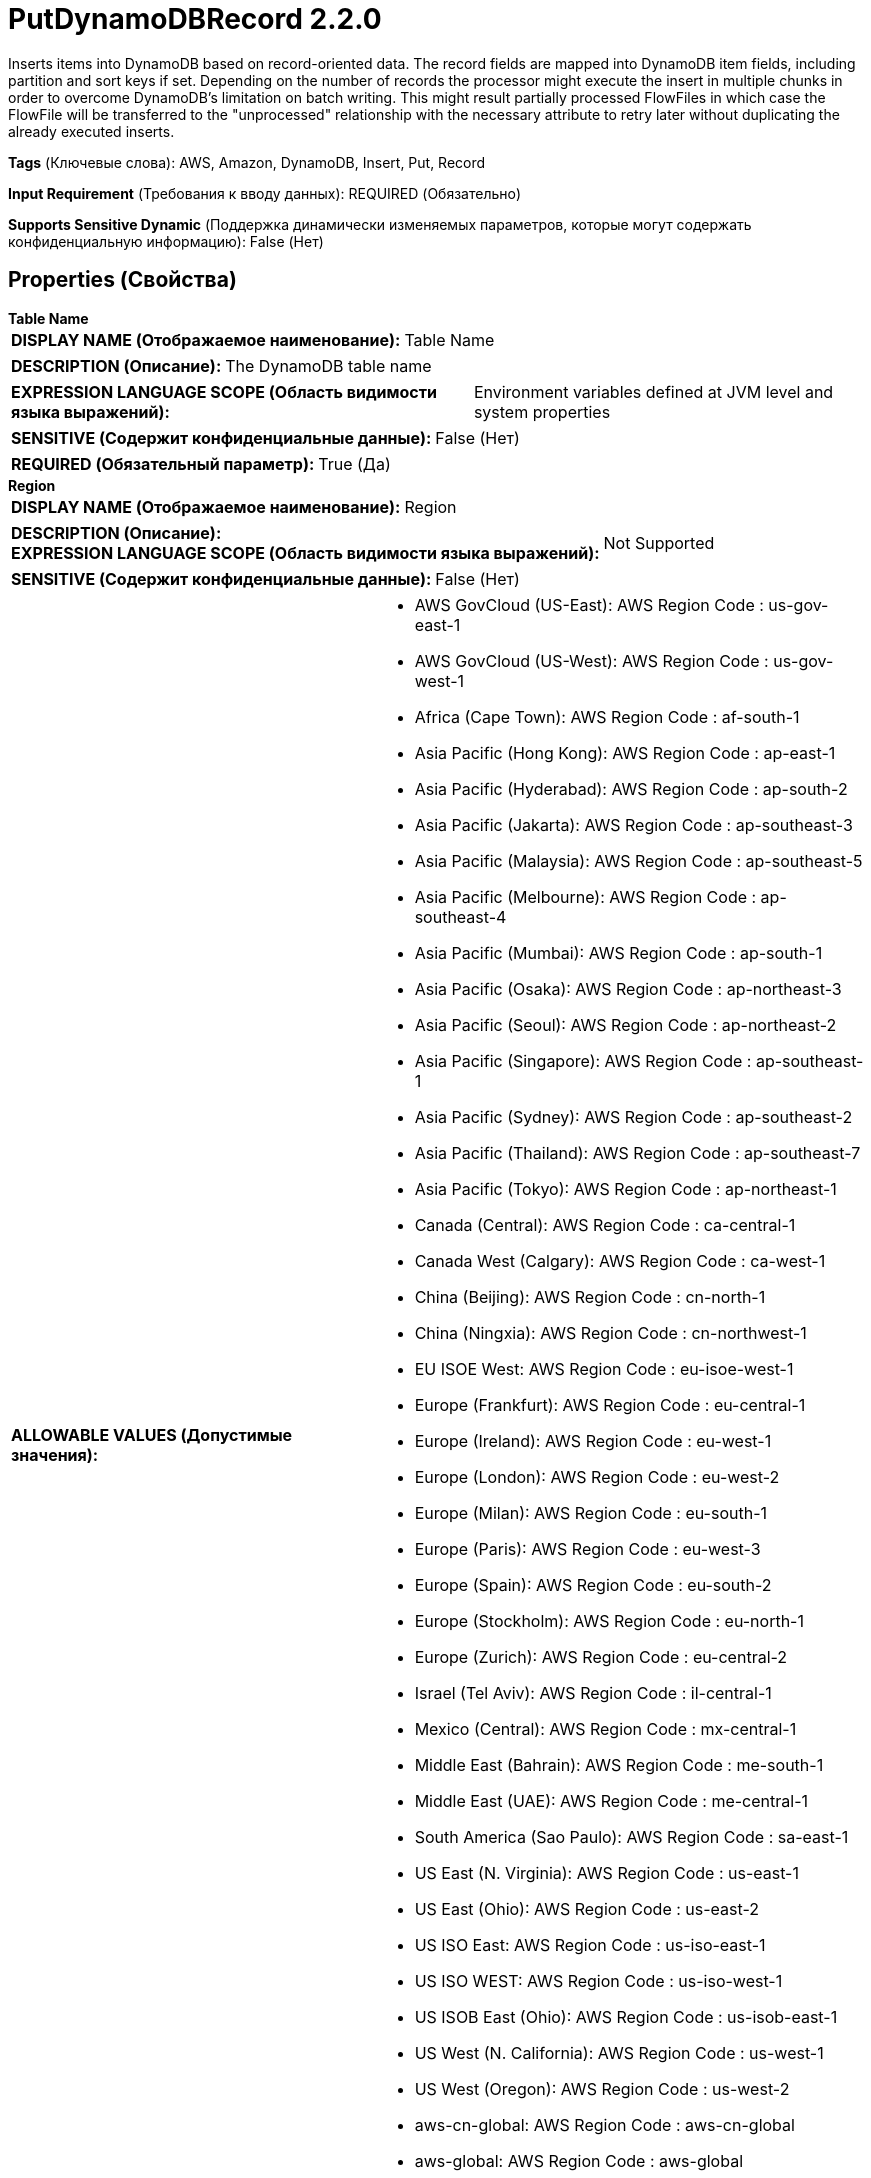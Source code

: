 = PutDynamoDBRecord 2.2.0

Inserts items into DynamoDB based on record-oriented data. The record fields are mapped into DynamoDB item fields, including partition and sort keys if set. Depending on the number of records the processor might execute the insert in multiple chunks in order to overcome DynamoDB's limitation on batch writing. This might result partially processed FlowFiles in which case the FlowFile will be transferred to the "unprocessed" relationship with the necessary attribute to retry later without duplicating the already executed inserts.

[horizontal]
*Tags* (Ключевые слова):
AWS, Amazon, DynamoDB, Insert, Put, Record
[horizontal]
*Input Requirement* (Требования к вводу данных):
REQUIRED (Обязательно)
[horizontal]
*Supports Sensitive Dynamic* (Поддержка динамически изменяемых параметров, которые могут содержать конфиденциальную информацию):
 False (Нет) 



== Properties (Свойства)


.*Table Name*
************************************************
[horizontal]
*DISPLAY NAME (Отображаемое наименование):*:: Table Name

[horizontal]
*DESCRIPTION (Описание):*:: The DynamoDB table name


[horizontal]
*EXPRESSION LANGUAGE SCOPE (Область видимости языка выражений):*:: Environment variables defined at JVM level and system properties
[horizontal]
*SENSITIVE (Содержит конфиденциальные данные):*::  False (Нет) 

[horizontal]
*REQUIRED (Обязательный параметр):*::  True (Да) 
************************************************
.*Region*
************************************************
[horizontal]
*DISPLAY NAME (Отображаемое наименование):*:: Region

[horizontal]
*DESCRIPTION (Описание):*:: 


[horizontal]
*EXPRESSION LANGUAGE SCOPE (Область видимости языка выражений):*:: Not Supported
[horizontal]
*SENSITIVE (Содержит конфиденциальные данные):*::  False (Нет) 

[horizontal]
*ALLOWABLE VALUES (Допустимые значения):*::

* AWS GovCloud (US-East): AWS Region Code : us-gov-east-1 

* AWS GovCloud (US-West): AWS Region Code : us-gov-west-1 

* Africa (Cape Town): AWS Region Code : af-south-1 

* Asia Pacific (Hong Kong): AWS Region Code : ap-east-1 

* Asia Pacific (Hyderabad): AWS Region Code : ap-south-2 

* Asia Pacific (Jakarta): AWS Region Code : ap-southeast-3 

* Asia Pacific (Malaysia): AWS Region Code : ap-southeast-5 

* Asia Pacific (Melbourne): AWS Region Code : ap-southeast-4 

* Asia Pacific (Mumbai): AWS Region Code : ap-south-1 

* Asia Pacific (Osaka): AWS Region Code : ap-northeast-3 

* Asia Pacific (Seoul): AWS Region Code : ap-northeast-2 

* Asia Pacific (Singapore): AWS Region Code : ap-southeast-1 

* Asia Pacific (Sydney): AWS Region Code : ap-southeast-2 

* Asia Pacific (Thailand): AWS Region Code : ap-southeast-7 

* Asia Pacific (Tokyo): AWS Region Code : ap-northeast-1 

* Canada (Central): AWS Region Code : ca-central-1 

* Canada West (Calgary): AWS Region Code : ca-west-1 

* China (Beijing): AWS Region Code : cn-north-1 

* China (Ningxia): AWS Region Code : cn-northwest-1 

* EU ISOE West: AWS Region Code : eu-isoe-west-1 

* Europe (Frankfurt): AWS Region Code : eu-central-1 

* Europe (Ireland): AWS Region Code : eu-west-1 

* Europe (London): AWS Region Code : eu-west-2 

* Europe (Milan): AWS Region Code : eu-south-1 

* Europe (Paris): AWS Region Code : eu-west-3 

* Europe (Spain): AWS Region Code : eu-south-2 

* Europe (Stockholm): AWS Region Code : eu-north-1 

* Europe (Zurich): AWS Region Code : eu-central-2 

* Israel (Tel Aviv): AWS Region Code : il-central-1 

* Mexico (Central): AWS Region Code : mx-central-1 

* Middle East (Bahrain): AWS Region Code : me-south-1 

* Middle East (UAE): AWS Region Code : me-central-1 

* South America (Sao Paulo): AWS Region Code : sa-east-1 

* US East (N. Virginia): AWS Region Code : us-east-1 

* US East (Ohio): AWS Region Code : us-east-2 

* US ISO East: AWS Region Code : us-iso-east-1 

* US ISO WEST: AWS Region Code : us-iso-west-1 

* US ISOB East (Ohio): AWS Region Code : us-isob-east-1 

* US West (N. California): AWS Region Code : us-west-1 

* US West (Oregon): AWS Region Code : us-west-2 

* aws-cn-global: AWS Region Code : aws-cn-global 

* aws-global: AWS Region Code : aws-global 

* aws-iso-b-global: AWS Region Code : aws-iso-b-global 

* aws-iso-global: AWS Region Code : aws-iso-global 

* aws-us-gov-global: AWS Region Code : aws-us-gov-global 


[horizontal]
*REQUIRED (Обязательный параметр):*::  True (Да) 
************************************************
.*Aws Credentials Provider Service*
************************************************
[horizontal]
*DISPLAY NAME (Отображаемое наименование):*:: AWS Credentials Provider Service

[horizontal]
*DESCRIPTION (Описание):*:: The Controller Service that is used to obtain AWS credentials provider


[horizontal]
*EXPRESSION LANGUAGE SCOPE (Область видимости языка выражений):*:: Not Supported
[horizontal]
*SENSITIVE (Содержит конфиденциальные данные):*::  False (Нет) 

[horizontal]
*REQUIRED (Обязательный параметр):*::  True (Да) 
************************************************
.*Record-Reader*
************************************************
[horizontal]
*DISPLAY NAME (Отображаемое наименование):*:: Record Reader

[horizontal]
*DESCRIPTION (Описание):*:: Specifies the Controller Service to use for parsing incoming data and determining the data's schema.


[horizontal]
*EXPRESSION LANGUAGE SCOPE (Область видимости языка выражений):*:: Not Supported
[horizontal]
*SENSITIVE (Содержит конфиденциальные данные):*::  False (Нет) 

[horizontal]
*REQUIRED (Обязательный параметр):*::  True (Да) 
************************************************
.*Partition-Key-Strategy*
************************************************
[horizontal]
*DISPLAY NAME (Отображаемое наименование):*:: Partition Key Strategy

[horizontal]
*DESCRIPTION (Описание):*:: Defines the strategy the processor uses to assign partition key value to the inserted Items.


[horizontal]
*EXPRESSION LANGUAGE SCOPE (Область видимости языка выражений):*:: Not Supported
[horizontal]
*SENSITIVE (Содержит конфиденциальные данные):*::  False (Нет) 

[horizontal]
*ALLOWABLE VALUES (Допустимые значения):*::

* Partition By Field: Uses the value of the Record field identified by the "Partition Key Field" property as partition key value. 

* Partition By Attribute: Uses an incoming FlowFile attribute identified by "Partition Key Attribute" as the value of the partition key. The incoming Records must not contain field with the same name defined by the "Partition Key Field". 

* Generated UUID: Uses a generated UUID as value for the partition key. The incoming Records must not contain field with the same name defined by the "Partition Key Field". 


[horizontal]
*REQUIRED (Обязательный параметр):*::  True (Да) 
************************************************
.*Partition-Key-Field*
************************************************
[horizontal]
*DISPLAY NAME (Отображаемое наименование):*:: Partition Key Field

[horizontal]
*DESCRIPTION (Описание):*:: Defines the name of the partition key field in the DynamoDB table. Partition key is also known as hash key. Depending on the "Partition Key Strategy" the field value might come from the incoming Record or a generated one.


[horizontal]
*EXPRESSION LANGUAGE SCOPE (Область видимости языка выражений):*:: Environment variables defined at JVM level and system properties
[horizontal]
*SENSITIVE (Содержит конфиденциальные данные):*::  False (Нет) 

[horizontal]
*REQUIRED (Обязательный параметр):*::  True (Да) 
************************************************
.*Partition-Key-Attribute*
************************************************
[horizontal]
*DISPLAY NAME (Отображаемое наименование):*:: Partition Key Attribute

[horizontal]
*DESCRIPTION (Описание):*:: Specifies the FlowFile attribute that will be used as the value of the partition key when using "Partition by attribute" partition key strategy.


[horizontal]
*EXPRESSION LANGUAGE SCOPE (Область видимости языка выражений):*:: Environment variables defined at JVM level and system properties
[horizontal]
*SENSITIVE (Содержит конфиденциальные данные):*::  False (Нет) 

[horizontal]
*REQUIRED (Обязательный параметр):*::  True (Да) 
************************************************
.*Sort-Key-Strategy*
************************************************
[horizontal]
*DISPLAY NAME (Отображаемое наименование):*:: Sort Key Strategy

[horizontal]
*DESCRIPTION (Описание):*:: Defines the strategy the processor uses to assign sort key to the inserted Items.


[horizontal]
*EXPRESSION LANGUAGE SCOPE (Область видимости языка выражений):*:: Not Supported
[horizontal]
*SENSITIVE (Содержит конфиденциальные данные):*::  False (Нет) 

[horizontal]
*ALLOWABLE VALUES (Допустимые значения):*::

* None: The processor will not assign sort key to the inserted Items. 

* Sort By Field: Uses the value of the Record field identified by the "Sort Key Field" property as sort key value. 

* Generate Sequence: The processor will assign a number for every item based on the original record's position in the incoming FlowFile. This will be used as sort key value. 


[horizontal]
*REQUIRED (Обязательный параметр):*::  True (Да) 
************************************************
.*Sort-Key-Field*
************************************************
[horizontal]
*DISPLAY NAME (Отображаемое наименование):*:: Sort Key Field

[horizontal]
*DESCRIPTION (Описание):*:: Defines the name of the sort key field in the DynamoDB table. Sort key is also known as range key.


[horizontal]
*EXPRESSION LANGUAGE SCOPE (Область видимости языка выражений):*:: Environment variables defined at JVM level and system properties
[horizontal]
*SENSITIVE (Содержит конфиденциальные данные):*::  False (Нет) 

[horizontal]
*REQUIRED (Обязательный параметр):*::  True (Да) 
************************************************
.*Communications Timeout*
************************************************
[horizontal]
*DISPLAY NAME (Отображаемое наименование):*:: Communications Timeout

[horizontal]
*DESCRIPTION (Описание):*:: 


[horizontal]
*EXPRESSION LANGUAGE SCOPE (Область видимости языка выражений):*:: Not Supported
[horizontal]
*SENSITIVE (Содержит конфиденциальные данные):*::  False (Нет) 

[horizontal]
*REQUIRED (Обязательный параметр):*::  True (Да) 
************************************************
.Endpoint Override Url
************************************************
[horizontal]
*DISPLAY NAME (Отображаемое наименование):*:: Endpoint Override URL

[horizontal]
*DESCRIPTION (Описание):*:: Endpoint URL to use instead of the AWS default including scheme, host, port, and path. The AWS libraries select an endpoint URL based on the AWS region, but this property overrides the selected endpoint URL, allowing use with other S3-compatible endpoints.


[horizontal]
*EXPRESSION LANGUAGE SCOPE (Область видимости языка выражений):*:: Environment variables defined at JVM level and system properties
[horizontal]
*SENSITIVE (Содержит конфиденциальные данные):*::  False (Нет) 

[horizontal]
*REQUIRED (Обязательный параметр):*::  False (Нет) 
************************************************
.Proxy-Configuration-Service
************************************************
[horizontal]
*DISPLAY NAME (Отображаемое наименование):*:: Proxy Configuration Service

[horizontal]
*DESCRIPTION (Описание):*:: Specifies the Proxy Configuration Controller Service to proxy network requests.


[horizontal]
*EXPRESSION LANGUAGE SCOPE (Область видимости языка выражений):*:: Not Supported
[horizontal]
*SENSITIVE (Содержит конфиденциальные данные):*::  False (Нет) 

[horizontal]
*REQUIRED (Обязательный параметр):*::  False (Нет) 
************************************************
.Ssl Context Service
************************************************
[horizontal]
*DISPLAY NAME (Отображаемое наименование):*:: SSL Context Service

[horizontal]
*DESCRIPTION (Описание):*:: Specifies an optional SSL Context Service that, if provided, will be used to create connections


[horizontal]
*EXPRESSION LANGUAGE SCOPE (Область видимости языка выражений):*:: Not Supported
[horizontal]
*SENSITIVE (Содержит конфиденциальные данные):*::  False (Нет) 

[horizontal]
*REQUIRED (Обязательный параметр):*::  False (Нет) 
************************************************






=== Системные ресурсы

[cols="1a,2a",options="header",]
|===
|Ресурс |Описание


|MEMORY
|An instance of this component can cause high usage of this system resource.  Multiple instances or high concurrency settings may result a degradation of performance.

|NETWORK
|An instance of this component can cause high usage of this system resource.  Multiple instances or high concurrency settings may result a degradation of performance.

|===





=== Relationships (Связи)

[cols="1a,2a",options="header",]
|===
|Наименование |Описание

|`failure`
|FlowFiles are routed to failure relationship

|`success`
|FlowFiles are routed to success relationship

|`unprocessed`
|FlowFiles are routed to unprocessed relationship when DynamoDB is not able to process all the items in the request. Typical reasons are insufficient table throughput capacity and exceeding the maximum bytes per request. Unprocessed FlowFiles can be retried with a new request.

|===



=== Читаемые атрибуты

[cols="1a,2a",options="header",]
|===
|Наименование |Описание

|`dynamodb.chunks.processed`
|Number of chunks successfully inserted into DynamoDB. If not set, it is considered as 0

|===



=== Writes Attributes (Записываемые атрибуты)

[cols="1a,2a",options="header",]
|===
|Наименование |Описание

|`dynamodb.chunks.processed`
|Number of chunks successfully inserted into DynamoDB. If not set, it is considered as 0

|`dynamodb.key.error.unprocessed`
|DynamoDB unprocessed keys

|`dynmodb.range.key.value.error`
|DynamoDB range key error

|`dynamodb.key.error.not.found`
|DynamoDB key not found

|`dynamodb.error.exception.message`
|DynamoDB exception message

|`dynamodb.error.code`
|DynamoDB error code

|`dynamodb.error.message`
|DynamoDB error message

|`dynamodb.error.service`
|DynamoDB error service

|`dynamodb.error.retryable`
|DynamoDB error is retryable

|`dynamodb.error.request.id`
|DynamoDB error request id

|`dynamodb.error.status.code`
|DynamoDB error status code

|`dynamodb.item.io.error`
|IO exception message on creating item

|===







=== Смотрите также


* xref:Processors/DeleteDynamoDB.adoc[DeleteDynamoDB]

* xref:Processors/GetDynamoDB.adoc[GetDynamoDB]

* xref:Processors/PutDynamoDB.adoc[PutDynamoDB]



